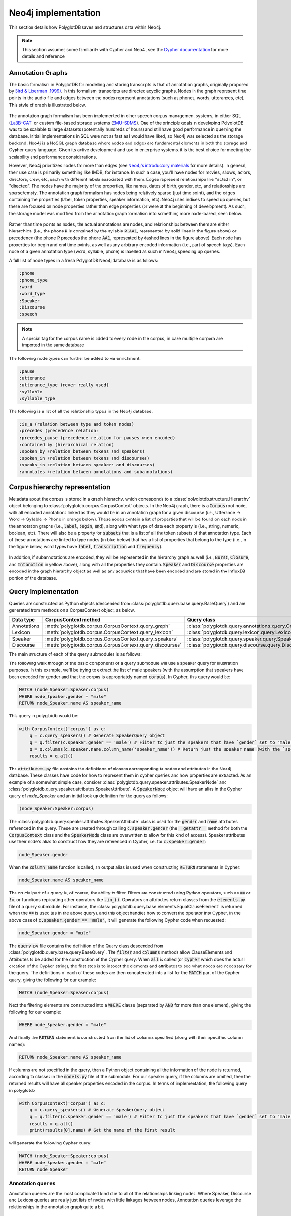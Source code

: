 
.. _EMU-SDMS: https://ips-lmu.github.io/EMU.html

.. _LaBB-CAT: http://labbcat.sourceforge.net/

.. _Bird & Liberman (1999): http://www.aclweb.org/anthology/W99-0301

.. _Cypher documentation: https://neo4j.com/developer/cypher-query-language/

.. _Neo4j's introductory materials: https://neo4j.com/developer/graph-database/

.. _neo4j_implementation:

********************
Neo4j implementation
********************

This section details how PolyglotDB saves and structures data within Neo4j.

.. note::

   This section assumes some familiarity with Cypher and Neo4j, see the `Cypher documentation`_ for more details and
   reference.

.. _dev_annotation_graphs:

Annotation Graphs
=================

The basic formalism in PolyglotDB for modelling and storing transcripts is that of annotation graphs, originally proposed
by `Bird & Liberman (1999)`_.  In this formalism, transcripts are directed acyclic graphs.  Nodes in the graph represent
time points in the audio file and edges between the nodes represent annotations (such as phones, words, utterances, etc). This
style of graph is illustrated below.



.. figure:: _static/img/annotation_graph.png
    :align: center
    :alt: Image cannot be displayed in your browser

The annotation graph formalism has been implemented in other speech corpus management systems, in either SQL
(`LaBB-CAT`_) or custom file-based storage systems (`EMU-SDMS`_).  One of the principle goals in developing PolyglotDB
was to be scalable to large datasets (potentially hundreds of hours) and still have good performance in querying the database.
Initial implementations in SQL were not as fast as I would have liked, so Neo4j was selected as the storage backend.
Neo4j is a NoSQL graph database where nodes and edges are fundamental elements in both the storage and Cypher query language.
Given its active development and use in enterprise systems, it is the best choice for meeting the scalability and performance
considerations.

However, Neo4j prioritizes nodes far more than edges (see `Neo4j's introductory materials`_ for more details).
In general, their use case is primarily something like IMDB, for instance.
In such a case, you'll have nodes for movies, shows, actors, directors, crew, etc, each with different labels associated with them.
Edges represent relationships like "acted in", or "directed".  The nodes have the majority of the properties, like names, dates of birth,
gender, etc, and relationships are sparse/empty.  The annotation graph formalism has nodes being relatively sparse (just time point),
and the edges containing the properties (label, token properties, speaker information, etc). Neo4j uses indices to speed up queries,
but these are focused on node properties rather than edge properties (or were at the beginning of development).  As such,
the storage model was modified from the annotation graph formalism into something more node-based, seen below.


.. figure:: _static/img/neo4j_annotations.png
    :align: center
    :alt: Image cannot be displayed in your browser

Rather than time points as nodes, the actual annotations are nodes, and relationships between them are either hierarchical
(i.e., the phone :code:`P` is contained by the syllable :code:`P.AA1`, represented by solid lines in the figure above)
or precedence (the phone :code:`P` precedes the phone :code:`AA1`, represented by dashed lines in the figure above).
Each node has properties for begin and end time points, as well as any arbitrary encoded information
(i.e., part of speech tags).  Each node of a given annotation type (word, syllable, phone) is labelled as such in Neo4j,
speeding up queries.

A full list of node types in a fresh PolyglotDB Neo4j database is as follows:

.. code-block:: text

    :phone
    :phone_type
    :word
    :word_type
    :Speaker
    :Discourse
    :speech

.. note::

    A special tag for the corpus name is added to every node in the corpus, in case multiple corpora are imported in the
    same database

The following node types can further be added to via enrichment:

.. code-block:: text

    :pause
    :utterance
    :utterance_type (never really used)
    :syllable
    :syllable_type

The following is a list of all the relationship types in the Neo4j database:

.. code-block:: text

    :is_a (relation between type and token nodes)
    :precedes (precedence relation)
    :precedes_pause (precedence relation for pauses when encoded)
    :contained_by (hierarchical relation)
    :spoken_by (relation between tokens and speakers)
    :spoken_in (relation between tokens and discourses)
    :speaks_in (relation between speakers and discourses)
    :annotates (relation between annotations and subannotations)

.. _dev_hierarchy:

Corpus hierarchy representation
===============================

Metadata about the corpus is stored in a graph hierarchy, which corresponds to a :class:`polyglotdb.structure.Hierarchy` object belonging to
:class:`polyglotdb.corpus.CorpusContext`
objects.  In the Neo4j graph, there is a :code:`Corpus` root node, with all encoded annotations linked as they would be
in an annotation graph for a given discourse (i.e., Utterance -> Word -> Syllable -> Phone in orange below).  These nodes contain
a list of properties that will be found on each node in the annotation graphs (i.e., :code:`label`, :code:`begin`, :code:`end`),
along with what type of data each property is (i.e., string, numeric, boolean, etc).  There will also be a property for :code:`subsets` that
is a list of all the token subsets of that annotation type.
Each of these
annotations are linked to type nodes (in blue below) that has a list of properties that belong to the type (i.e., in the figure below, word types
have :code:`label`, :code:`transcription` and :code:`frequency`).

.. figure:: _static/img/hierarchy.png
    :align: center
    :alt: Image cannot be displayed in your browser

In addition, if subannotations are encoded, they will be represented in the hierarchy graph as well (i.e., :code:`Burst`,
:code:`Closure`, and :code:`Intonation` in yellow above), along with all the properties they contain.  :code:`Speaker`
and :code:`Discourse` properties are encoded in the graph hierarchy object as well as any acoustics that have been encoded
and are stored in the InfluxDB portion of the database.

.. _dev_query:

Query implementation
====================

Queries are constructed as Python objects (descended from :class:`polyglotdb.query.base.query.BaseQuery`) and are generated
from methods on a CorpusContext object, as below.

+-------------+-----------------------------------------------------------+-----------------------------------------------------------+
| Data type   | CorpusContext method                                      | Query class                                               |
+=============+===========================================================+===========================================================+
| Annotations | :meth:`polyglotdb.corpus.CorpusContext.query_graph`       | :class:`polyglotdb.query.annotations.query.GraphQuery`    |
+-------------+-----------------------------------------------------------+-----------------------------------------------------------+
| Lexicon     | :meth:`polyglotdb.corpus.CorpusContext.query_lexicon`     | :class:`polyglotdb.query.lexicon.query.LexiconQuery`      |
+-------------+-----------------------------------------------------------+-----------------------------------------------------------+
| Speaker     | :meth:`polyglotdb.corpus.CorpusContext.query_speakers`    | :class:`polyglotdb.query.speaker.query.SpeakerQuery`      |
+-------------+-----------------------------------------------------------+-----------------------------------------------------------+
| Discourse   | :meth:`polyglotdb.corpus.CorpusContext.query_discourses`  | :class:`polyglotdb.query.discourse.query.DiscourseQuery`  |
+-------------+-----------------------------------------------------------+-----------------------------------------------------------+

The main structure of each of the query submodules is as follows:

The following walk through of the basic components of a query submodule will use a speaker query for illustration purposes.
In this example, we'll be trying to extract the list of male speakers (with the assumption that speakers have been encoded
for gender and that the corpus is appropriately named :code:`corpus`).  In Cypher, this query would be:

.. code-block:: cypher

   MATCH (node_Speaker:Speaker:corpus)
   WHERE node_Speaker.gender = "male"
   RETURN node_Speaker.name AS speaker_name

This query in polyglotdb would be:

.. code-block:: python

   with CorpusContext('corpus') as c:
       q = c.query_speakers() # Generate SpeakerQuery object
       q = q.filter(c.speaker.gender == 'male') # Filter to just the speakers that have `gender` set to "male"
       q = q.columns(c.speaker.name.column_name('speaker_name')) # Return just the speaker name (with the `speaker_name` alias)
       results = q.all()

The :code:`attributes.py` file contains the definitions of classes corresponding to nodes and attributes in the Neo4j database.
These classes have code for how to represent them in cypher queries and how properties are extracted.  As an example of a somewhat simple case,
consider :class:`polyglotdb.query.speaker.attributes.SpeakerNode` and :class:`polyglotdb.query.speaker.attributes.SpeakerAttribute`.
A :code:`SpeakerNode` object will have an alias in the Cypher query of `node_Speaker` and an initial look up definition for
the query as follows:

.. code-block:: cypher

   (node_Speaker:Speaker:corpus)

The :class:`polyglotdb.query.speaker.attributes.SpeakerAttribute` class is used for the :code:`gender` and :code:`name`
attributes referenced in the query.  These are created through calling :code:`c.speaker.gender` (the :code:`__getattr__` method for
both the :code:`CorpusContext` class and the :code:`SpeakerNode` class are overwritten to allow for this kind of access).
Speaker attributes use their node's alias to construct how they are referenced in Cypher, i.e. for :code:`c.speaker.gender`:

.. code-block:: cypher

   node_Speaker.gender

When the :code:`column_name` function is called, an output alias is used when constructing :code:`RETURN` statements in Cypher:

.. code-block:: cypher

   node_Speaker.name AS speaker_name


The crucial part of a query is, of course, the ability to filter.  Filters are constructed using Python operators, such as
:code:`==` or :code:`!=`, or functions replicating other operators like :code:`.in_()`.  Operators on attributes return
classes from the :code:`elements.py` file of a query submodule.  For instance, the :class:`polyglotdb.query.base.elements.EqualClauseElement`
is returned when the :code:`==` is used (as in the above query), and this object handles how to convert the operator into
Cypher, in the above case of :code:`c.speaker.gender == 'male'`, it will generate the following Cypher code when requested:

.. code-block:: cypher

   node_Speaker.gender = "male"

The :code:`query.py` file contains the definition of the Query class descended from :class:`polyglotdb.query.base.query.BaseQuery`.
The :code:`filter` and :code:`columns` methods allow ClauseElements and Attributes to be added for the construction of the
Cypher query.  When :code:`all` is called (or :code:`cypher` which does the actual creation of the Cypher string), the first step
is to inspect the elements and attributes to see what nodes are necessary for the query.  The definitions of each of these nodes are then
concatenated into a list for the :code:`MATCH` part of the Cypher query, giving the following for our example:

.. code-block:: cypher

   MATCH (node_Speaker:Speaker:corpus)


Next the filtering elements are constructed into a :code:`WHERE` clause (separated by :code:`AND` for more than one element),
giving the following for our example:

.. code-block:: cypher

   WHERE node_Speaker.gender = "male"

And finally the :code:`RETURN` statement is constructed from the list of columns specified (along with their specified column names):


.. code-block:: cypher

   RETURN node_Speaker.name AS speaker_name


If columns are not specified in the query, then a Python object containing all the information of the node is returned, according
to classes in the :code:`models.py` file of the submodule.  For our speaker query, if the columns are omitted, then the returned
results will have all speaker properties encoded in the corpus.  In terms of implementation, the following query in polyglotdb

.. code-block:: python

   with CorpusContext('corpus') as c:
       q = c.query_speakers() # Generate SpeakerQuery object
       q = q.filter(c.speaker.gender == 'male') # Filter to just the speakers that have `gender` set to "male"
       results = q.all()
       print(results[0].name) # Get the name of the first result

will generate the following Cypher query:

.. code-block:: cypher

   MATCH (node_Speaker:Speaker:corpus)
   WHERE node_Speaker.gender = "male"
   RETURN node_Speaker


.. _dev_annotation_query:

Annotation queries
------------------

Annotation queries are the most complicated kind due to all of the relationships linking nodes.  Where Speaker, Discourse and
Lexicon queries are really just lists of nodes with little linkages between nodes, Annotation queries leverage the relationships
in the annotation graph quite a bit.

Basic query
```````````

Given a relatively basic query like the following:

.. code-block:: python

    with CorpusContext('corpus') as c:
        q = c.query_graph(c.word)
        q = q.filter(c.word.label == 'some_word')
        q = q.columns(c.word.label.column_name('word'), c.word.transcription.column_name('transcription'),
                      c.word.begin.column_name('begin'),
                      c.word.end.column_name('end'), c.word.duration.column_name('duration'))
        results = q.all()


Would give a Cypher query as follows:

.. code-block:: cypher

    MATCH (node_word:word:corpus)-[:is_a]->(node_word_type:word_type:corpus),
    WHERE node_word_type.label = "some_word"
    RETURN node_word_type.label AS word, node_word_type.transcription AS transcription,
           node_word.begin AS begin, node_word.end AS end,
           node_word.end - node_word.begin AS duration

The process of converting the Python code into the Cypher query is similar to the above Speaker example, but each step has
some complications.  To begin with, rather than defining a single node, the annotation node definition contains two nodes, a word token
node and a word type node linked by the :code:`is_a` relationship.

The use of type properties allows for a more efficient look up on the :code:`label` property (for convenience and debugging, word
tokens also have a :code:`label` property).  The Attribute objects will look up what properties are type vs token for constructing
the Cypher statement.

Additionally, :code:`duration` is a special property that is calculated based off of the token's :code:`begin` and :code:`end`
properties at query time.  This way if the time points are updated, the duration remains accurate.  In terms of efficiency,
subtraction at query time is not costly, and it does save on space for storing an additional property.  Duration can still be
used in filtering, i.e.:

.. code-block:: python

    with CorpusContext('corpus') as c:
        q = c.query_graph(c.word)
        q = q.filter(c.word.duration > 0.5)
        q = q.columns(c.word.label.column_name('word'),
                      c.word.begin.column_name('begin'),
                      c.word.end.column_name('end'))
        results = q.all()

which would give the Cypher query:

.. code-block:: cypher

    MATCH (node_word:word:corpus)-[:is_a]->(node_word_type:word_type:corpus),
    WHERE node_word.end - node_word.begin > 0.5
    RETURN node_word_type.label AS word,  node_word.begin AS begin,
           node_word.end AS end,  AS duration

Precedence queries
``````````````````

Aspects of the previous annotation can be queried via precedence queries like the following:

.. code-block:: python

    with CorpusContext('corpus') as c:
        q = c.query_graph(c.phone)
        q = q.filter(c.phone.label == 'AE')
        q = q.filter(c.phone.previous.label == 'K')
        results = q.all()

will result the following Cypher query:


.. code-block:: cypher

    MATCH (node_phone:phone:corpus)-[:is_a]->(node_phone_type:phone_type:corpus),
    (node_phone)<-[:precedes]-(prev_1_node_phone:phone:corpus)-[:is_a]->(prev_1_node_phone_type:phone_type:corpus)
    WHERE node_phone_type.label = "AE"
    AND prev_1_node_phone_type.label = "K"
    RETURN node_phone, node_phone_type, prev_1_node_phone, prev_1_node_phone_type


Hierarchical queries
````````````````````

Hierarchical queries are those that reference some annotation higher or lower than the originally specified annotation.  For
instance to do a search on phones and also include information about the word as follows:

.. code-block:: python

    with CorpusContext('corpus') as c:
        q = c.query_graph(c.phone)
        q = q.filter(c.phone.label == 'AE')
        q = q.filter(c.phone.word.label == 'cat')
        results = q.all()

This will result in Cypher query as follows:

.. code-block:: cypher

    MATCH (node_phone:phone:corpus)-[:is_a]->(node_phone_type:phone_type:corpus),
    (node_phone_word:word:corpus)-[:is_a]->(node_phone_word_type:word_type:corpus),
    (node_phone)-[:contained_by]->(node_phone_word)
    WHERE node_phone_type.label = "AE"
    AND node_phone_word_type.label = "cat"
    RETURN node_phone, node_phone_type, node_phone_word, node_phone_word_type


Spoken queries
``````````````

Queries can include aspects of speaker and discourse as well.  A query like the following:

.. code-block:: python

    with CorpusContext('corpus') as c:
        q = c.query_graph(c.phone)
        q = q.filter(c.phone.speaker.name == 'some_speaker')
        q = q.filter(c.phone.discourse.name == 'some_discourse')
        results = q.all()

Will result in the following Cypher query:

.. code-block:: cypher

    MATCH (node_phone:phone:corpus)-[:is_a]->(node_phone_type:phone_type:corpus),
    (node_phone)-[:spoken_by]->(node_phone_Speaker:Speaker:corpus),
    (node_phone)-[:spoken_in]->(node_phone_Discourse:Discourse:corpus)
    WHERE node_phone_Speaker.name = "some_speaker"
    AND node_phone_Discourse.name = "some_discourse"
    RETURN node_phone, node_phone_type

.. _dev_annotation_query_optimization:

Annotation query optimization
`````````````````````````````

There are several aspects to query optimization that polyglotdb does.  The first is that rather than :class:`polyglotdb.query.annotations.query.GraphQuery`
the default objects returned are actually :class:`polyglotdb.query.annotations.query.SplitQuery` objects.  The behavior of these
objects is to split a query into either Speakers or Discourse and have smaller :code:`GraphQuery` for each speaker/discourse.
The results object that gets returned then iterates over each of the results objects returned by the :code:`GraphQuery`
objects.

In general splitting functionality by speakers/discourses (and sometimes both) is the main way that Cypher queries are performant in polyglotdb.
Aspects such as enriching syllables and utterances are quite complicated and can result in out of memory errors if the splits are
too big (despite the recommended optimizations by Neo4j, such as using :code:`PERIODIC COMMIT` to split the transactions).

.. _dev_lexicon_query:

Lexicon queries
---------------

.. note::

   While the name of this type of query is :code:`lexicon`, it's really just queries over types, regardless of their linguistic
   type. Phone, syllable, and word types are all queried via this interface.  Utterance types are not really used
   for anything other than consistency with the other annotations, as the space of possible utterance is basically infinite,
   but the space of phones, syllables and words are more constrained, and type properties are more useful.

Lexicon queries are more efficient queries of annotation types than the annotation queries above.  Assuming word types have been
enriched with a frequency property, a polyglotdb query like:


.. code-block:: python

   with CorpusContext('corpus') as c:
       q = c.query_lexicon(c.word_lexicon) # Generate LexiconQuery object
       q = q.filter(c.word_lexicon.frequency > 100) # Subset of word types based on their frequency
       results = q.all()

Would result in a Cypher query like:

.. code-block:: cypher

   MATCH (node_word_type:word_type:corpus)
   WHERE node_word_type.frequency > 100
   RETURN node_word_type


.. _dev_spoken_query:

Speaker/discourse queries
-------------------------

Speaker and discourse queries are relatively straightforward with only a few special annotation node types or attribute types.
See :ref:`dev_query` for an example using a SpeakerQuery.

The special speaker attribute is :code:`discourses` which will return a list of the discourses that the speaker spoke in,
and conversely, the :code:`speakers` attribute of DiscourseNode objects will return a list of speakers who spoke in that discourse.

A polyglotdb query like the following:

.. code-block:: python


   with CorpusContext('corpus') as c:
       q = c.query_speakers() # Generate SpeakerQuery object
       q = q.filter(c.speaker.gender == 'male') # Filter to just the speakers that have `gender` set to "male"
       q = q.columns(c.speaker.discourses.name.column_name('discourses')) # Return just the speaker name (with the `speaker_name` alias)
       results = q.all()

will generate the following Cypher query:


.. code-block:: cypher

   MATCH (node_Speaker:Speaker:corpus)
   WHERE node_Speaker.gender = "male"
   WITH node_Speaker
   MATCH (node_Speaker)-[speaks:speaks_in]->(node_Speaker_Discourse:Discourse:corpus)
   WITH node_Speaker, collect(node_Speaker_Discourse) AS node_Speaker_Discourse
   RETURN extract(n in node_Speaker_Discourse|n.name) AS discourses

.. _dev_aggregation_query:

Aggregation functions
---------------------

In the simplest case, aggregation queries give a way to get an aggregate over the full query.  For instance, given the
following PolyglotDB query:

.. code-block:: python

   from polyglotdb.query.base.func import Average
   with CorpusContext('corpus') as c:
        q = g.query_graph(g.phone).filter(g.phone.label == 'aa')
        result = q.aggregate(Average(g.phone.duration))

Will generate a resulting Cypher query like the following:

.. code-block:: cypher

   MATCH (node_phone:phone:corpus)-[:is_a]->(type_node_phone:phone_type:corpus)
   WHERE node_phone.label = "aa"
   RETURN avg(node_phone.end - node_phone.begin) AS average_duration

In this case, there will be one result returned: the average duration of all phones in the query.  If, however, you wanted
to get the average duration per phone type (i.e., for each of ``aa``, ``iy``, ``ih``, and so on), then aggregation functions
can be combined with ``group_by`` clauses:

.. code-block:: python

   from polyglotdb.query.base.func import Average
   with CorpusContext('corpus') as c:
        q = g.query_graph(g.phone).filter(g.phone.label.in_(['aa', 'iy', 'ih']))
        results = q.group_by(g.phone.label.column_name('label')).aggregate(Average(g.phone.duration))


.. code-block:: cypher

   MATCH (node_phone:phone:corpus)-[:is_a]->(type_node_phone:phone_type:corpus)
   WHERE node_phone.label IN ["aa", "iy", "ih"]
   RETURN node_phone.label AS label, avg(node_phone.end - node_phone.begin) AS average_duration


.. note::

   See :ref:`base_aggregates_api` for more details on the aggregation functions available.
